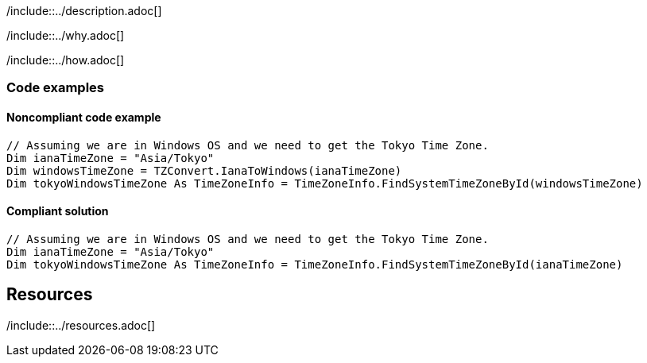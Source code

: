 /include::../description.adoc[]

/include::../why.adoc[]

/include::../how.adoc[]

=== Code examples

==== Noncompliant code example

[source,vbnet,diff-id=1,diff-type=noncompliant]
----
// Assuming we are in Windows OS and we need to get the Tokyo Time Zone.
Dim ianaTimeZone = "Asia/Tokyo"
Dim windowsTimeZone = TZConvert.IanaToWindows(ianaTimeZone)
Dim tokyoWindowsTimeZone As TimeZoneInfo = TimeZoneInfo.FindSystemTimeZoneById(windowsTimeZone)
----

==== Compliant solution

[source,vbnet,diff-id=1,diff-type=compliant]
----
// Assuming we are in Windows OS and we need to get the Tokyo Time Zone.
Dim ianaTimeZone = "Asia/Tokyo"
Dim tokyoWindowsTimeZone As TimeZoneInfo = TimeZoneInfo.FindSystemTimeZoneById(ianaTimeZone)
----

== Resources

/include::../resources.adoc[]
